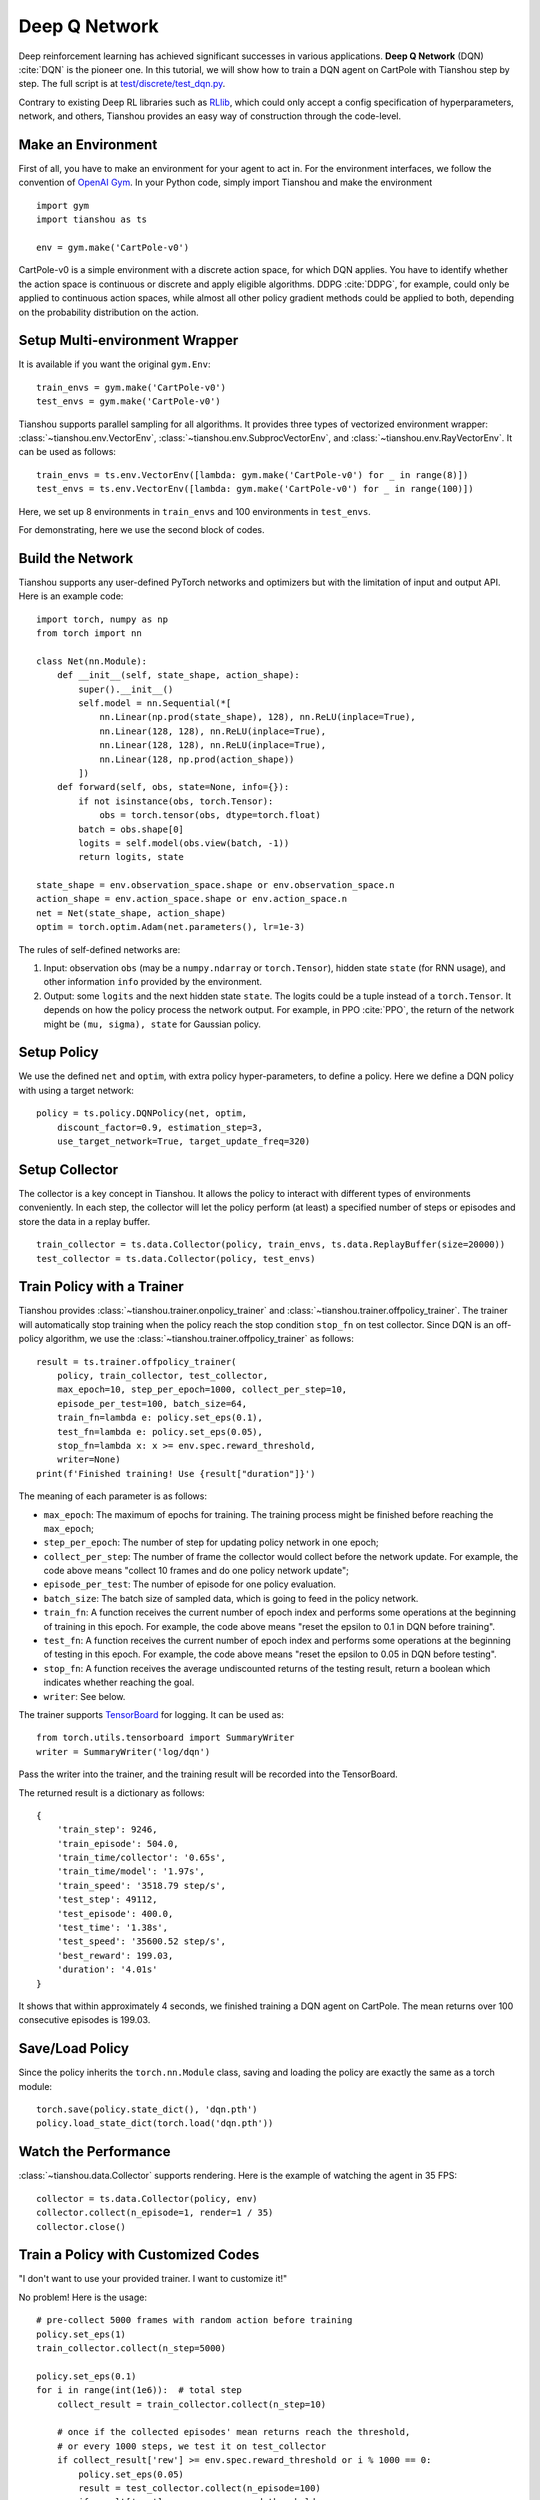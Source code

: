 Deep Q Network
==============

Deep reinforcement learning has achieved significant successes in various applications.
**Deep Q Network** (DQN) :cite:`DQN` is the pioneer one.
In this tutorial, we will show how to train a DQN agent on CartPole with Tianshou step by step.
The full script is at `test/discrete/test_dqn.py <https://github.com/thu-ml/tianshou/blob/master/test/discrete/test_dqn.py>`_.

Contrary to existing Deep RL libraries such as `RLlib <https://github.com/ray-project/ray/tree/master/rllib/>`_, which could only accept a config specification of hyperparameters, network, and others, Tianshou provides an easy way of construction through the code-level.


Make an Environment
-------------------

First of all, you have to make an environment for your agent to act in. For the environment interfaces, we follow the convention of `OpenAI Gym <https://github.com/openai/gym>`_. In your Python code, simply import Tianshou and make the environment
::

    import gym
    import tianshou as ts

    env = gym.make('CartPole-v0')

CartPole-v0 is a simple environment with a discrete action space, for which DQN applies. You have to identify whether the action space is continuous or discrete and apply eligible algorithms. DDPG :cite:`DDPG`, for example, could only be applied to continuous action spaces, while almost all other policy gradient methods could be applied to both, depending on the probability distribution on the action.


Setup Multi-environment Wrapper
-------------------------------

It is available if you want the original ``gym.Env``: 
::

    train_envs = gym.make('CartPole-v0')
    test_envs = gym.make('CartPole-v0')

Tianshou supports parallel sampling for all algorithms. It provides three types of vectorized environment wrapper: :class:`~tianshou.env.VectorEnv`, :class:`~tianshou.env.SubprocVectorEnv`, and :class:`~tianshou.env.RayVectorEnv`. It can be used as follows: 
::

    train_envs = ts.env.VectorEnv([lambda: gym.make('CartPole-v0') for _ in range(8)])
    test_envs = ts.env.VectorEnv([lambda: gym.make('CartPole-v0') for _ in range(100)])

Here, we set up 8 environments in ``train_envs`` and 100 environments in ``test_envs``.

For demonstrating, here we use the second block of codes.


Build the Network
-----------------

Tianshou supports any user-defined PyTorch networks and optimizers but with the limitation of input and output API. Here is an example code: 
::

    import torch, numpy as np
    from torch import nn

    class Net(nn.Module):
        def __init__(self, state_shape, action_shape):
            super().__init__()
            self.model = nn.Sequential(*[
                nn.Linear(np.prod(state_shape), 128), nn.ReLU(inplace=True),
                nn.Linear(128, 128), nn.ReLU(inplace=True),
                nn.Linear(128, 128), nn.ReLU(inplace=True),
                nn.Linear(128, np.prod(action_shape))
            ])
        def forward(self, obs, state=None, info={}):
            if not isinstance(obs, torch.Tensor):
                obs = torch.tensor(obs, dtype=torch.float)
            batch = obs.shape[0]
            logits = self.model(obs.view(batch, -1))
            return logits, state

    state_shape = env.observation_space.shape or env.observation_space.n
    action_shape = env.action_space.shape or env.action_space.n
    net = Net(state_shape, action_shape)
    optim = torch.optim.Adam(net.parameters(), lr=1e-3)

The rules of self-defined networks are:

1. Input: observation ``obs`` (may be a ``numpy.ndarray`` or ``torch.Tensor``), hidden state ``state`` (for RNN usage), and other information ``info`` provided by the environment.
2. Output: some ``logits`` and the next hidden state ``state``. The logits could be a tuple instead of a ``torch.Tensor``. It depends on how the policy process the network output. For example, in PPO :cite:`PPO`, the return of the network might be ``(mu, sigma), state`` for Gaussian policy.


Setup Policy
------------

We use the defined ``net`` and ``optim``, with extra policy hyper-parameters, to define a policy. Here we define a DQN policy with using a target network: 
::

    policy = ts.policy.DQNPolicy(net, optim,
        discount_factor=0.9, estimation_step=3,
        use_target_network=True, target_update_freq=320)


Setup Collector
---------------

The collector is a key concept in Tianshou. It allows the policy to interact with different types of environments conveniently. 
In each step, the collector will let the policy perform (at least) a specified number of steps or episodes and store the data in a replay buffer.
::

    train_collector = ts.data.Collector(policy, train_envs, ts.data.ReplayBuffer(size=20000))
    test_collector = ts.data.Collector(policy, test_envs)


Train Policy with a Trainer
---------------------------

Tianshou provides :class:`~tianshou.trainer.onpolicy_trainer` and :class:`~tianshou.trainer.offpolicy_trainer`. The trainer will automatically stop training when the policy reach the stop condition ``stop_fn`` on test collector. Since DQN is an off-policy algorithm, we use the :class:`~tianshou.trainer.offpolicy_trainer` as follows:
::

    result = ts.trainer.offpolicy_trainer(
        policy, train_collector, test_collector,
        max_epoch=10, step_per_epoch=1000, collect_per_step=10,
        episode_per_test=100, batch_size=64,
        train_fn=lambda e: policy.set_eps(0.1),
        test_fn=lambda e: policy.set_eps(0.05),
        stop_fn=lambda x: x >= env.spec.reward_threshold,
        writer=None)
    print(f'Finished training! Use {result["duration"]}')

The meaning of each parameter is as follows:

* ``max_epoch``: The maximum of epochs for training. The training process might be finished before reaching the ``max_epoch``;
* ``step_per_epoch``: The number of step for updating policy network in one epoch;
* ``collect_per_step``: The number of frame the collector would collect before the network update. For example, the code above means "collect 10 frames and do one policy network update";
* ``episode_per_test``: The number of episode for one policy evaluation.
* ``batch_size``: The batch size of sampled data, which is going to feed in the policy network.
* ``train_fn``: A function receives the current number of epoch index and performs some operations at the beginning of training in this epoch. For example, the code above means "reset the epsilon to 0.1 in DQN before training".
* ``test_fn``: A function receives the current number of epoch index and performs some operations at the beginning of testing in this epoch. For example, the code above means "reset the epsilon to 0.05 in DQN before testing".
* ``stop_fn``: A function receives the average undiscounted returns of the testing result, return a boolean which indicates whether reaching the goal.
* ``writer``: See below.

The trainer supports `TensorBoard <https://www.tensorflow.org/tensorboard>`_ for logging. It can be used as:
::

    from torch.utils.tensorboard import SummaryWriter
    writer = SummaryWriter('log/dqn')

Pass the writer into the trainer, and the training result will be recorded into the TensorBoard.

The returned result is a dictionary as follows:
::

    {
        'train_step': 9246,
        'train_episode': 504.0,
        'train_time/collector': '0.65s',
        'train_time/model': '1.97s',
        'train_speed': '3518.79 step/s',
        'test_step': 49112,
        'test_episode': 400.0,
        'test_time': '1.38s',
        'test_speed': '35600.52 step/s',
        'best_reward': 199.03,
        'duration': '4.01s'
    }

It shows that within approximately 4 seconds, we finished training a DQN agent on CartPole. The mean returns over 100 consecutive episodes is 199.03.


Save/Load Policy
----------------

Since the policy inherits the ``torch.nn.Module`` class, saving and loading the policy are exactly the same as a torch module:
::

    torch.save(policy.state_dict(), 'dqn.pth')
    policy.load_state_dict(torch.load('dqn.pth'))


Watch the Performance
---------------------

:class:`~tianshou.data.Collector` supports rendering. Here is the example of watching the agent in 35 FPS:
::

    collector = ts.data.Collector(policy, env)
    collector.collect(n_episode=1, render=1 / 35)
    collector.close()


Train a Policy with Customized Codes
------------------------------------

"I don't want to use your provided trainer. I want to customize it!"

No problem! Here is the usage:
::

    # pre-collect 5000 frames with random action before training
    policy.set_eps(1)
    train_collector.collect(n_step=5000)

    policy.set_eps(0.1)
    for i in range(int(1e6)):  # total step
        collect_result = train_collector.collect(n_step=10)

        # once if the collected episodes' mean returns reach the threshold,
        # or every 1000 steps, we test it on test_collector
        if collect_result['rew'] >= env.spec.reward_threshold or i % 1000 == 0:
            policy.set_eps(0.05)
            result = test_collector.collect(n_episode=100)
            if result['rew'] >= env.spec.reward_threshold:
                print(f'Finished training! Test mean returns: {result["rew"]}')
                break
            else:
                # back to training eps
                policy.set_eps(0.1)

        # train policy with a sampled batch data
        losses = policy.learn(train_collector.sample(batch_size=64))


.. rubric:: References

.. bibliography:: ../refs.bib
    :style: unsrtalpha
